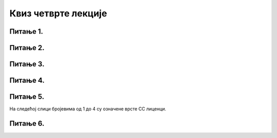 Квиз четврте лекције
====================

Питање 1.
~~~~~~~~~

.. mchoice:: Заштита_приватности
    :multiple_answers:
    :answer_a: Када претражујемо интернет, многи претраживачи складиште податке о нашем претраживању.
    :feedback_a: Тачно    
    :answer_b: Многи претраживачи нам креирају профил и бележе наша интересовања, посао, хобије и слично.
    :feedback_b: Тачно    
    :answer_c: Остављање наших личних података на различитим сајтовима на интернету је безопасно и без икаквих последица по нас.
    :feedback_c: Нетачно
    :answer_d: Када обављамо финансијске трансакције путем интернета, изложени смо опасности приликом коришћења платне картице.
    :feedback_d: Тачно
    :correct: a,b,d

    Који од наведених исказа су тачни? Изабери све тачне одговоре.

Питање 2.
~~~~~~~~~~~~~~~~~~~~~~~~~~~~~~~

.. mchoice:: Сагласност 
    :answer_a: Потребно је да понуђену сагласност прочиташ у потпуности и потврдиш је само уколико сматраш да ништа од понуђених услова неће угрозити твоју безбедност и приватност на интернету.
    :feedback_a: Тачно    
    :answer_b: Довољно је само да потврдиш ову сагласност и није потребно да је прочиташ јер је мораш прихватити да би коришћење апликације било омогућено.
    :feedback_b: Нетачно   
    :correct: a

    Нека апликације дају обавештења у виду сагласности о томе како ће твоје податке користити. Изабери тачан одговор:

Питање 3.
~~~~~~~~~

.. mchoice:: Ауторска_права 
    :answer_a: Тачно
    :feedback_a: Нетачно    
    :answer_b: Нетачно
    :feedback_b: Тачно   
    :correct: a

    Све материјале (текстове, слике и датотеке) које пронађемо на интернету можемо слободно преузети и користити.

Питање 4.
~~~~~~~~~
.. fillintheblank:: Лиценце

     Која је општа ознака Creative Commons лиценци? (одговор уписати великим словима латинице)

    Одговор: |blank|

   - :CC: Тачно
     :x: Одговор није тачан.

Питање 5.
~~~~~~~~~

На следећој слици бројевима од 1 до 4 су означене врсте CC лиценци.

.. image:: ../../_images/Licence.png
    :width: 250px
    :align: center

.. dragndrop:: Типови_лиценци
    :feedback: Tвој одговор није тачан. Покушај поново!
    :match_1: Додела права - Дозвољава копирање, дељење, приказивање и извођење заштићеног дела, као и дела које је из овога проистекло уз навођење аутора.|||1
    :match_2: Некомерцијално коришћење - Дозвољава копирање, дељење, приказивање и извођење заштићеног дела, као и дела које је из овога проистекло, али само у некомерцијалне сврхе.|||2
    :match_3: Дословно коришћење - Дозвољава копирање, дељење, приказивање и извођење заштићеног дела, али само у неизмењеном облику, без дорада.|||3
    :match_4: Размена под истим условима - Дозвољава дељење измењених ауторских дела, али искључиво са истим ауторским правима која важе за оригинално ауторско дело, које је претходно преузето и мењано.|||4
    
    На основу горње слике уређаја споји одговарајуће појмове са бројевима од 1 до 4.


Питање 6.
~~~~~~~~~~~~~~~~~~~~~~~~~~~~~~~

.. mchoice:: Creative_Commons
    :answer_a: одговарајућим симболима
    :feedback_a: Нетачно
    :answer_b: кратким пратећим текстовима
    :feedback_b: Нетачно
    :answer_c: одговарајућим симболима и кратким пратећим текстовима
    :feedback_c: Тачно 
    :correct: c

    Права која су задржана kod Creative Commons лиценци означена су: